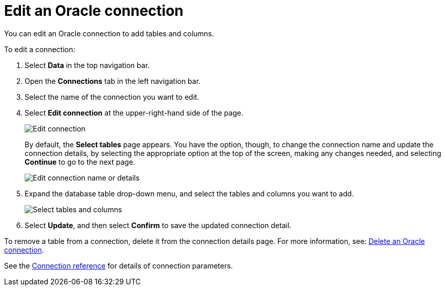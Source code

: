 = Edit an {connection} connection
:last_updated: 1/20/2021
:linkattrs:
:experimental:
:page-layout: default-cloud
:page-aliases: /admin/ts-cloud/ts-cloud-embrace-adw-edit-connection.adoc
:connection: Oracle
:description: You can edit an Oracle connection to add tables and columns.

You can edit an {connection} connection to add tables and columns.

To edit a connection:

. Select *Data* in the top navigation bar.
. Open the *Connections* tab in the left navigation bar.
. Select the name of the connection you want to edit.
. Select *Edit connection* at the upper-right-hand side of the page.
+
image::connection-adw-edit.png[Edit connection]
+
By default, the *Select tables* page appears.
You have the option, though, to change the connection name and update the connection details, by selecting the appropriate option at the top of the screen, making any changes needed, and selecting *Continue* to go to the next page.
+
image::edit_connection_btns.png[Edit connection name or details]

. Expand the database table drop-down menu, and select the tables and columns you want to add.
+
image::teradata-edittables.png[Select tables and columns]

. Select *Update*, and then select *Confirm* to save the updated connection detail.

To remove a table from a connection, delete it from the connection details page.
For more information, see: xref:connections-adw-delete.adoc[Delete an {connection} connection].

See the xref:connections-adw-reference.adoc[Connection reference] for details of connection parameters.
